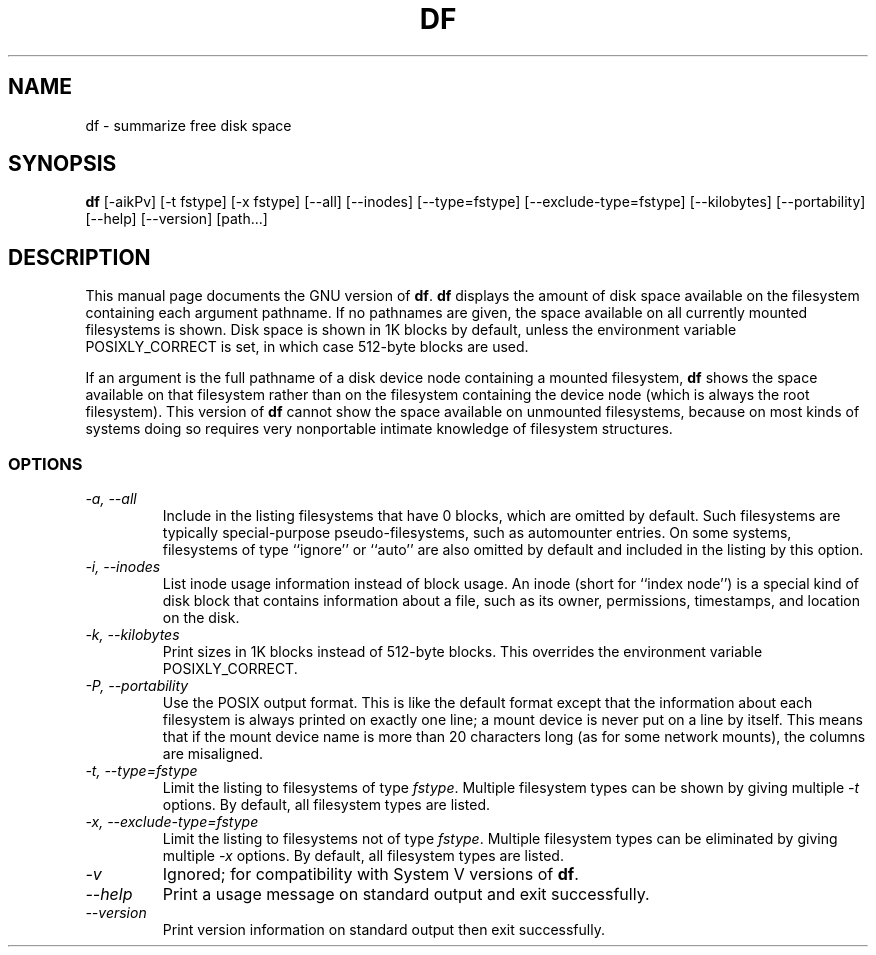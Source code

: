 .TH DF 1L "GNU File Utilities" "FSF" \" -*- nroff -*-
.SH NAME
df \- summarize free disk space
.SH SYNOPSIS
.B df
[\-aikPv] [\-t fstype] [\-x fstype] [\-\-all] [\-\-inodes]
[\-\-type=fstype] [\-\-exclude-type=fstype] [\-\-kilobytes]
[\-\-portability] [\-\-help] [\-\-version] [path...]
.SH DESCRIPTION
This manual page
documents the GNU version of
.BR df .
.B df
displays the amount of disk space available on the filesystem
containing each argument pathname.  If no pathnames are given, the
space available on all currently mounted filesystems is shown.  Disk
space is shown in 1K blocks by default, unless the environment
variable POSIXLY_CORRECT is set, in which case 512-byte blocks are
used.
.PP
If an argument is the full pathname of a disk device node containing a
mounted filesystem,
.B df
shows the space available on that filesystem rather than on the
filesystem containing the device node (which is always the root
filesystem).  This version of
.B df
cannot show the space available on unmounted filesystems, because on
most kinds of systems doing so requires very nonportable intimate
knowledge of filesystem structures.
.SS OPTIONS
.TP
.I "\-a, \-\-all"
Include in the listing filesystems that have 0 blocks, which are
omitted by default.  Such filesystems are typically special-purpose
pseudo-filesystems, such as automounter entries.  On some systems,
filesystems of type ``ignore'' or ``auto'' are also omitted by
default and included in the listing by this option.
.TP
.I "\-i, \-\-inodes"
List inode usage information instead of block usage.  An inode (short
for ``index node'') is a special kind of disk block that contains
information about a file, such as its owner, permissions, timestamps,
and location on the disk.
.TP
.I "\-k, \-\-kilobytes"
Print sizes in 1K blocks instead of 512-byte blocks.  This overrides
the environment variable POSIXLY_CORRECT.
.TP
.I "\-P, \-\-portability"
Use the POSIX output format.  This is like the default format except
that the information about each filesystem is always printed on
exactly one line; a mount device is never put on a line by itself.
This means that if the mount device name is more than 20 characters
long (as for some network mounts), the columns are misaligned.
.TP
.I "\-t, \-\-type=fstype"
Limit the listing to filesystems of type
.IR fstype .
Multiple filesystem types can be shown by giving multiple
.I \-t
options.  By default, all filesystem types are listed.
.TP
.I "\-x, \-\-exclude-type=fstype"
Limit the listing to filesystems not of type
.IR fstype .
Multiple filesystem types can be eliminated by giving multiple
.I \-x
options.  By default, all filesystem types are listed.
.TP
.I \-v
Ignored; for compatibility with System V versions of
.BR df .
.TP
.I "\-\-help"
Print a usage message on standard output and exit successfully.
.TP
.I "\-\-version"
Print version information on standard output then exit successfully.
